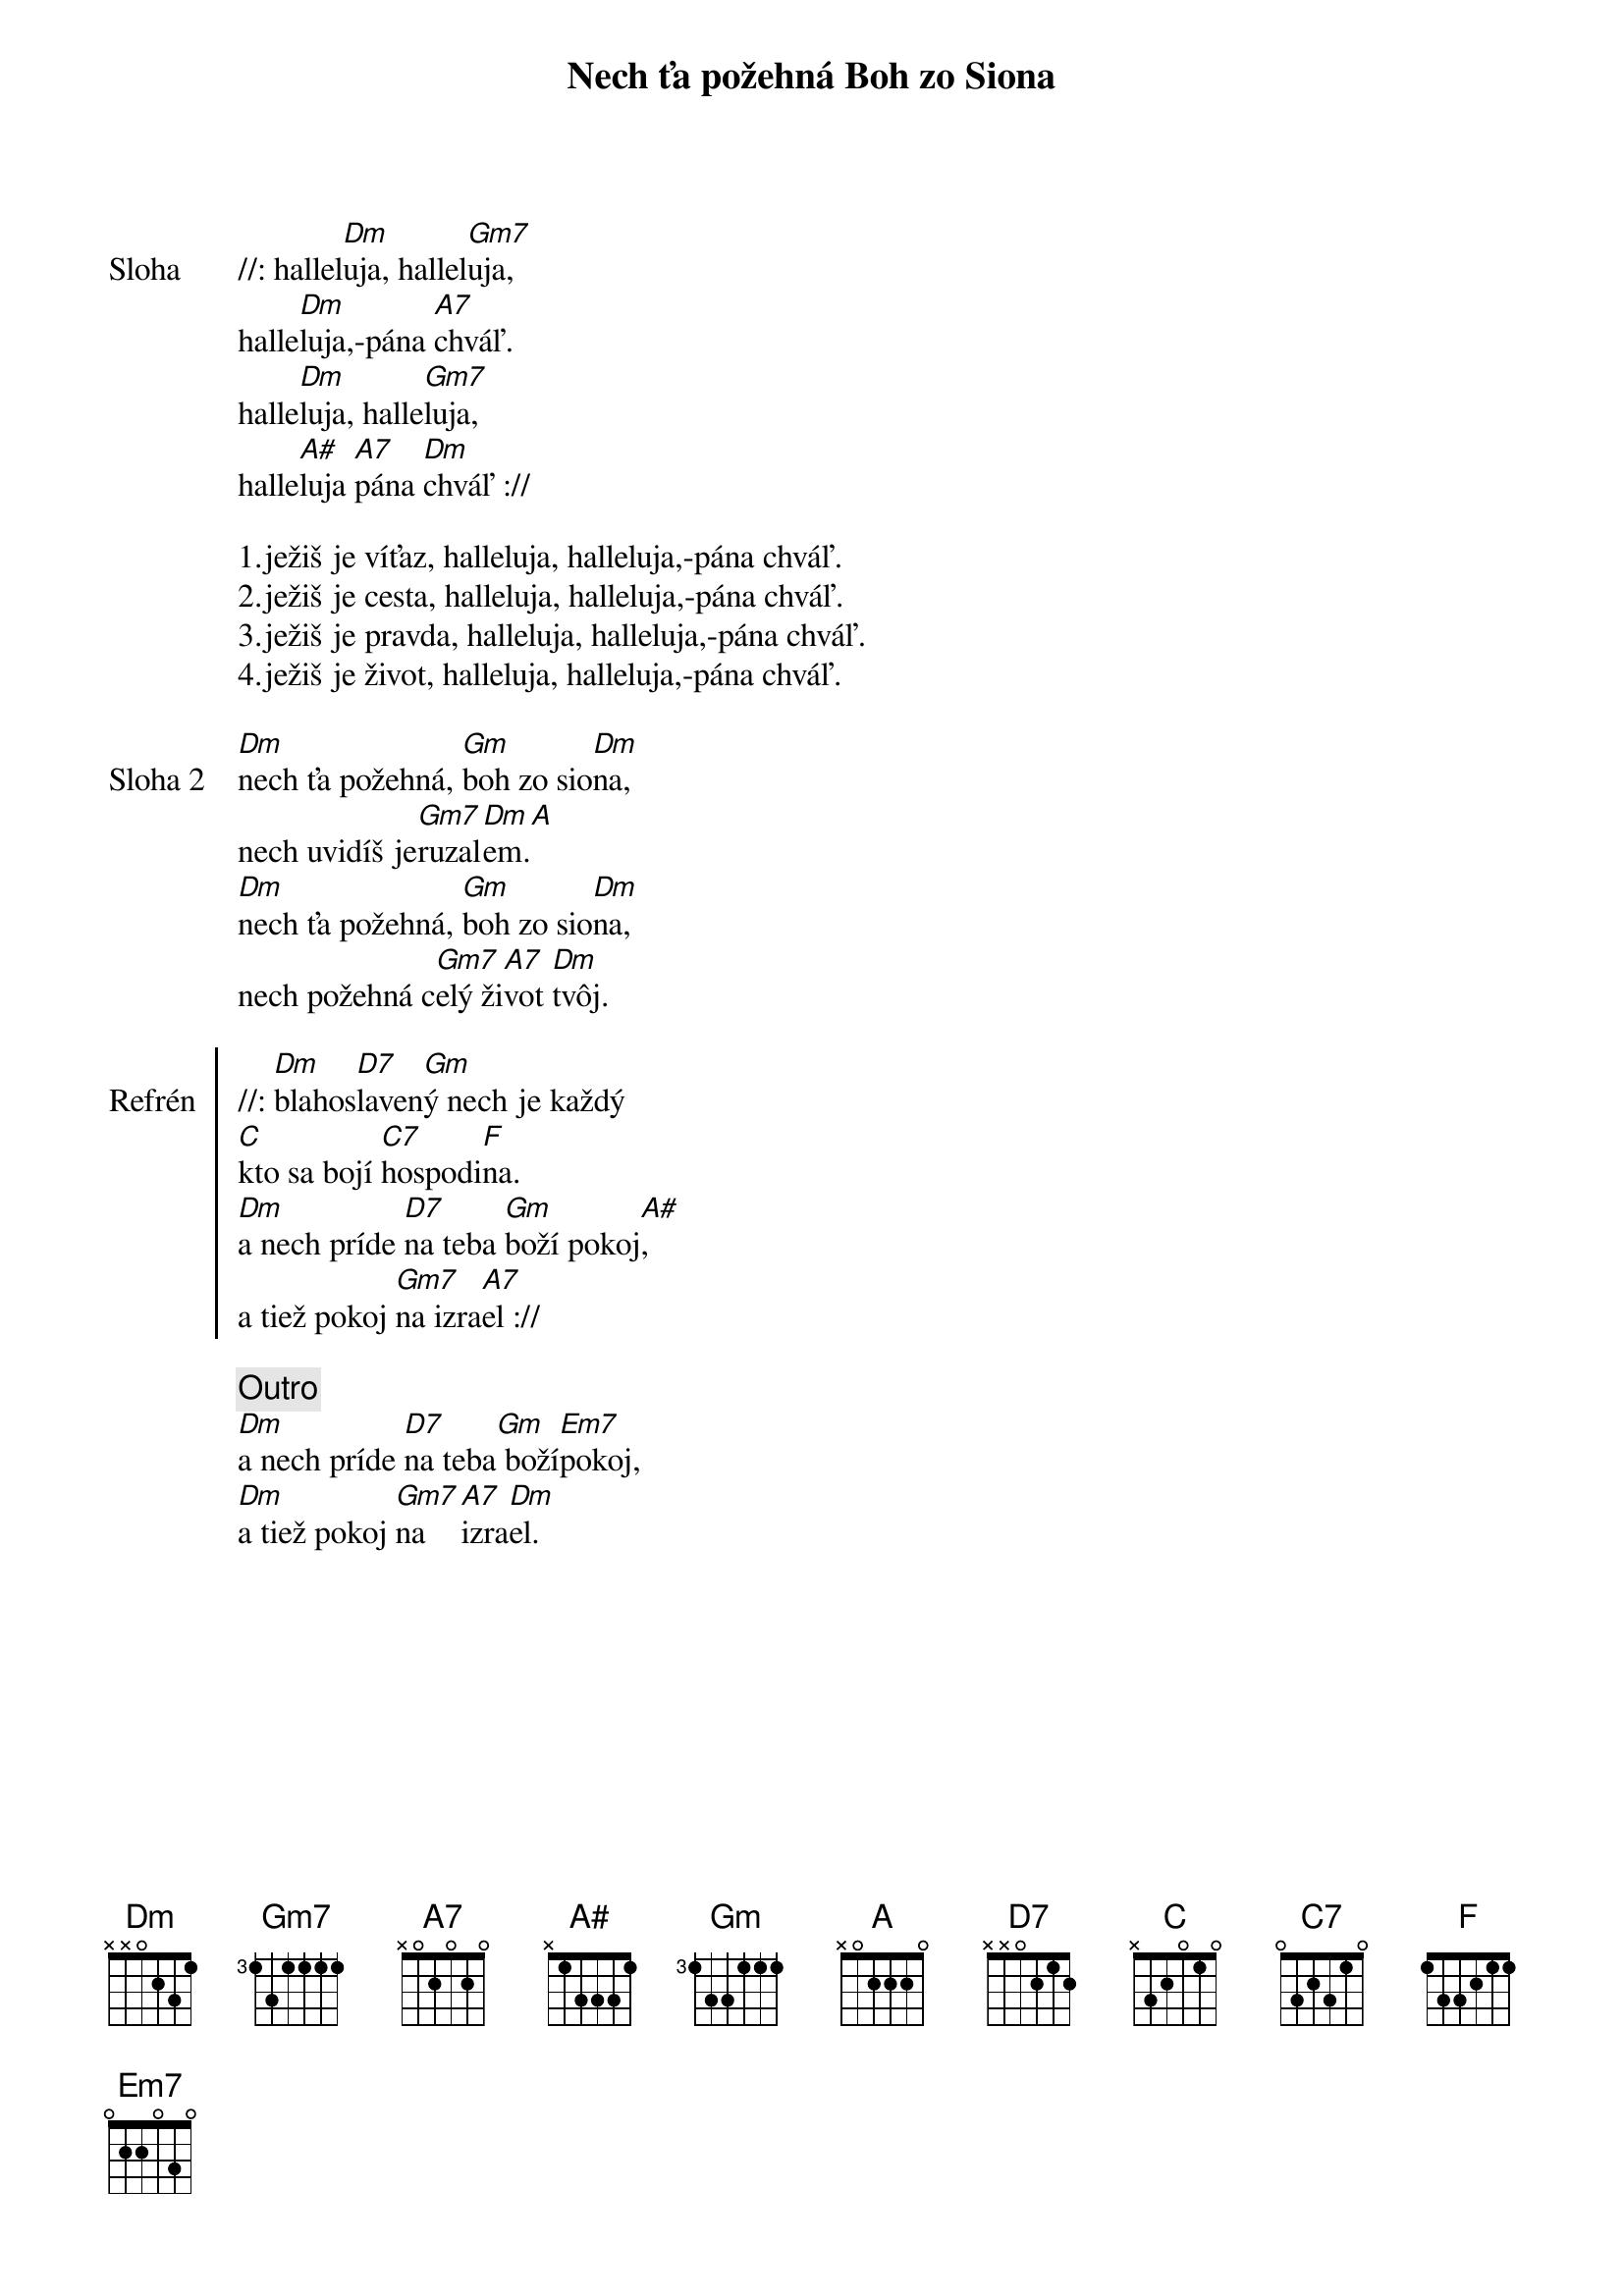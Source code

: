 {title: Nech ťa požehná Boh zo Siona}

{sov: Sloha}
//: hallel[Dm]uja, hallel[Gm7]uja,
halle[Dm]luja,-pána [A7]chváľ.
halle[Dm]luja, halle[Gm7]luja,
halle[A#]luja [A7]pána [Dm]chváľ ://
{eov}

1.ježiš je víťaz, halleluja, halleluja,-pána chváľ.
2.ježiš je cesta, halleluja, halleluja,-pána chváľ.
3.ježiš je pravda, halleluja, halleluja,-pána chváľ.
4.ježiš je život, halleluja, halleluja,-pána chváľ.

{sov: Sloha 2}
[Dm]nech ťa požehná, [Gm]boh zo sio[Dm]na,
nech uvidíš je[Gm7]ruzal[Dm]em.[A]
[Dm]nech ťa požehná, [Gm]boh zo sio[Dm]na,
nech požehná c[Gm7]elý ži[A7]vot [Dm]tvôj.
{eov}

{soc: Refrén}
//: [Dm]blahos[D7]laven[Gm]ý nech je každý
[C]kto sa bojí [C7]hospodi[F]na.
[Dm]a nech príde [D7]na teba [Gm]boží pokoj[A#],
a tiež pokoj [Gm7]na izra[A7]el ://
{eoc}

{comment: Outro}
[Dm]a nech príde [D7]na teba[Gm] boží[Em7]pokoj,
[Dm]a tiež pokoj [Gm7]na  [A7]izra[Dm]el.